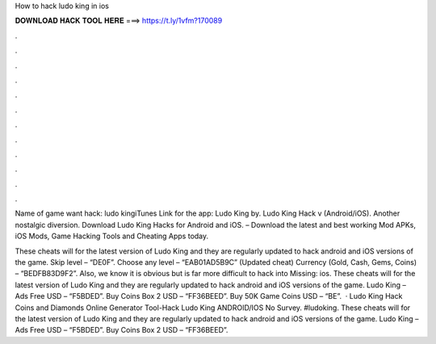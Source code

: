 How to hack ludo king in ios



𝐃𝐎𝐖𝐍𝐋𝐎𝐀𝐃 𝐇𝐀𝐂𝐊 𝐓𝐎𝐎𝐋 𝐇𝐄𝐑𝐄 ===> https://t.ly/1vfm?170089



.



.



.



.



.



.



.



.



.



.



.



.

Name of game want hack: ludo kingiTunes Link for the app: Ludo King by. Ludo King Hack v (Android/iOS). Another nostalgic diversion. Download Ludo King Hacks for Android and iOS. – Download the latest and best working Mod APKs, iOS Mods, Game Hacking Tools and Cheating Apps today.

These cheats will for the latest version of Ludo King and they are regularly updated to hack android and iOS versions of the game. Skip level – “DE0F”. Choose any level – “EAB01AD5B9C” (Updated cheat) Currency (Gold, Cash, Gems, Coins) – “BEDFB83D9F2”. Also, we know it is obvious but is far more difficult to hack into Missing: ios. These cheats will for the latest version of Ludo King and they are regularly updated to hack android and iOS versions of the game. Ludo King – Ads Free USD – “F5BDED”. Buy Coins Box 2 USD – “FF36BEED”. Buy 50K Game Coins USD – “BE”.  · Ludo King Hack Coins and Diamonds Online Generator Tool-Hack Ludo King ANDROID/IOS No Survey. #ludoking. These cheats will for the latest version of Ludo King and they are regularly updated to hack android and iOS versions of the game. Ludo King – Ads Free USD – “F5BDED”. Buy Coins Box 2 USD – “FF36BEED”.
